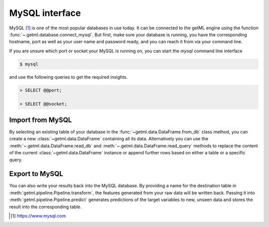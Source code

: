 .. _mysql_interface:

MySQL interface
-----------------------

MySQL [1]_ is one of the most popular databases in use today. It can
be connected to the getML engine using the function
:func:`~.getml.database.connect_mysql`. But first, make sure your
database is running, you have the corresponding hostname, port as well
as your user name and password ready, and you can reach it from via
your command line.

If you are unsure which port or socket your MySQL is running on, you
can start the `mysql` command line interface


.. code-block:: bash
	
   $ mysql

and use the following queries to get the required insights.

.. code-block:: sql

   > SELECT @@port;

   > SELECT @@socket;

.. _mysql_interface_import:
  
Import from MySQL
"""""""""""""""""""

By selecting an existing table of your database in the
:func:`~getml.data.DataFrame.from_db` class method, you can create a new
:class:`~getml.data.DataFrame` containing all its data.
Alternatively you can use the :meth:`~.getml.data.DataFrame.read_db`
and :meth:`~.getml.data.DataFrame.read_query` methods to replace
the content of the current :class:`~getml.data.DataFrame` instance or
append further rows based on either a table or a specific query.

.. _mysql_interface_export:

Export to MySQL
"""""""""""""""""

You can also write your results back into the MySQL database. By
providing a name for the destination table in
:meth:`getml.pipeline.Pipeline.transform`, the features generated
from your raw data will be written back. Passing it into
:meth:`getml.pipeline.Pipeline.predict` generates predictions
of the target variables to new, unseen data and stores the result into
the corresponding table.

.. [1] `https://www.mysql.com <https://www.mysql.com>`_
